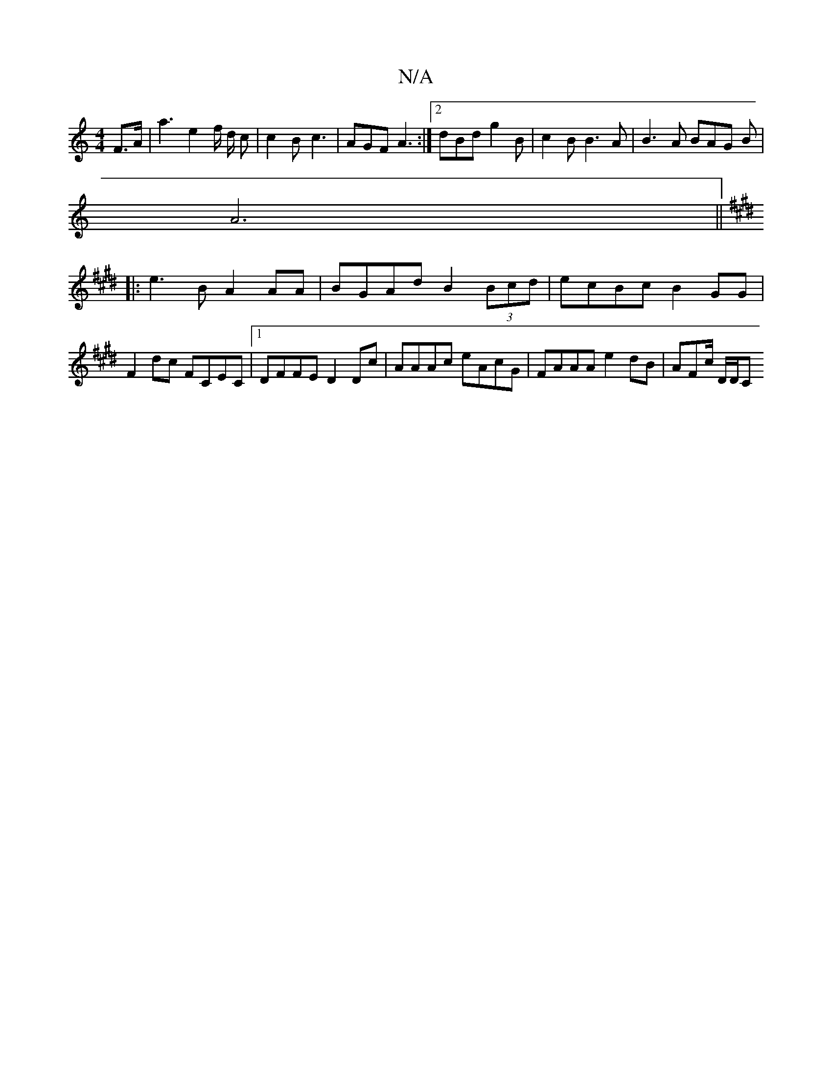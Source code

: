 X:1
T:N/A
M:4/4
R:N/A
K:Cmajor
F>A | a3 e2 f/2 d/2 c | c2B- c3 | AGF A3 :|2 dBd g2B | c2 =PB B3A | B3 A BAG B|
A6||
K: EMaj
|: e3B A2 AA | BGAd B2 (3Bcd | ecBc B2GG | F2dc FCEC |[1 DFFE D2 Dc | AAAc eAcG | FAAA e2 dB | AFc/2 D/2D/C